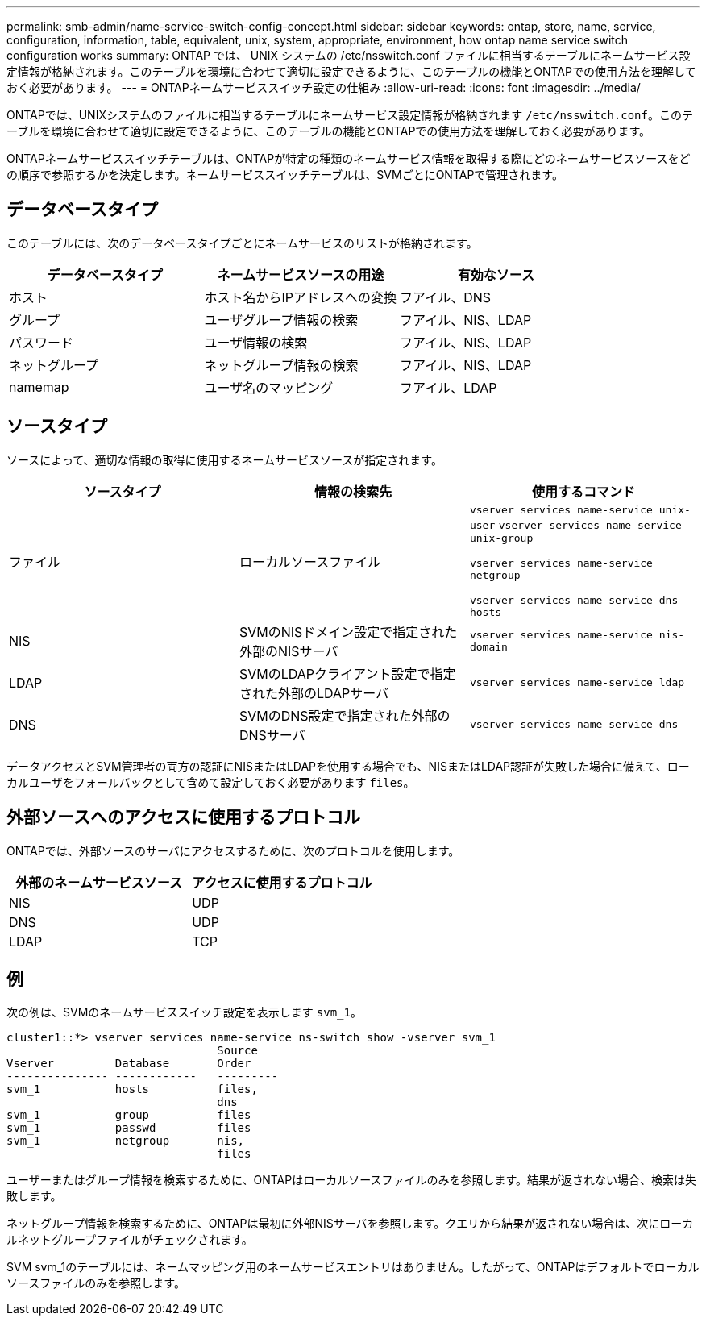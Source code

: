 ---
permalink: smb-admin/name-service-switch-config-concept.html 
sidebar: sidebar 
keywords: ontap, store, name, service, configuration, information, table, equivalent, unix, system, appropriate, environment, how ontap name service switch configuration works 
summary: ONTAP では、 UNIX システムの /etc/nsswitch.conf ファイルに相当するテーブルにネームサービス設定情報が格納されます。このテーブルを環境に合わせて適切に設定できるように、このテーブルの機能とONTAPでの使用方法を理解しておく必要があります。 
---
= ONTAPネームサービススイッチ設定の仕組み
:allow-uri-read: 
:icons: font
:imagesdir: ../media/


[role="lead"]
ONTAPでは、UNIXシステムのファイルに相当するテーブルにネームサービス設定情報が格納されます `/etc/nsswitch.conf`。このテーブルを環境に合わせて適切に設定できるように、このテーブルの機能とONTAPでの使用方法を理解しておく必要があります。

ONTAPネームサービススイッチテーブルは、ONTAPが特定の種類のネームサービス情報を取得する際にどのネームサービスソースをどの順序で参照するかを決定します。ネームサービススイッチテーブルは、SVMごとにONTAPで管理されます。



== データベースタイプ

このテーブルには、次のデータベースタイプごとにネームサービスのリストが格納されます。

|===
| データベースタイプ | ネームサービスソースの用途 | 有効なソース 


 a| 
ホスト
 a| 
ホスト名からIPアドレスへの変換
 a| 
フアイル、DNS



 a| 
グループ
 a| 
ユーザグループ情報の検索
 a| 
フアイル、NIS、LDAP



 a| 
パスワード
 a| 
ユーザ情報の検索
 a| 
フアイル、NIS、LDAP



 a| 
ネットグループ
 a| 
ネットグループ情報の検索
 a| 
フアイル、NIS、LDAP



 a| 
namemap
 a| 
ユーザ名のマッピング
 a| 
フアイル、LDAP

|===


== ソースタイプ

ソースによって、適切な情報の取得に使用するネームサービスソースが指定されます。

|===
| ソースタイプ | 情報の検索先 | 使用するコマンド 


 a| 
ファイル
 a| 
ローカルソースファイル
 a| 
`vserver services name-service unix-user` `vserver services name-service unix-group`

`vserver services name-service netgroup`

`vserver services name-service dns hosts`



 a| 
NIS
 a| 
SVMのNISドメイン設定で指定された外部のNISサーバ
 a| 
`vserver services name-service nis-domain`



 a| 
LDAP
 a| 
SVMのLDAPクライアント設定で指定された外部のLDAPサーバ
 a| 
`vserver services name-service ldap`



 a| 
DNS
 a| 
SVMのDNS設定で指定された外部のDNSサーバ
 a| 
`vserver services name-service dns`

|===
データアクセスとSVM管理者の両方の認証にNISまたはLDAPを使用する場合でも、NISまたはLDAP認証が失敗した場合に備えて、ローカルユーザをフォールバックとして含めて設定しておく必要があります `files`。



== 外部ソースへのアクセスに使用するプロトコル

ONTAPでは、外部ソースのサーバにアクセスするために、次のプロトコルを使用します。

|===
| 外部のネームサービスソース | アクセスに使用するプロトコル 


| NIS | UDP 


| DNS | UDP 


| LDAP | TCP 
|===


== 例

次の例は、SVMのネームサービススイッチ設定を表示します `svm_1`。

[listing]
----
cluster1::*> vserver services name-service ns-switch show -vserver svm_1
                               Source
Vserver         Database       Order
--------------- ------------   ---------
svm_1           hosts          files,
                               dns
svm_1           group          files
svm_1           passwd         files
svm_1           netgroup       nis,
                               files
----
ユーザーまたはグループ情報を検索するために、ONTAPはローカルソースファイルのみを参照します。結果が返されない場合、検索は失敗します。

ネットグループ情報を検索するために、ONTAPは最初に外部NISサーバを参照します。クエリから結果が返されない場合は、次にローカルネットグループファイルがチェックされます。

SVM svm_1のテーブルには、ネームマッピング用のネームサービスエントリはありません。したがって、ONTAPはデフォルトでローカルソースファイルのみを参照します。
